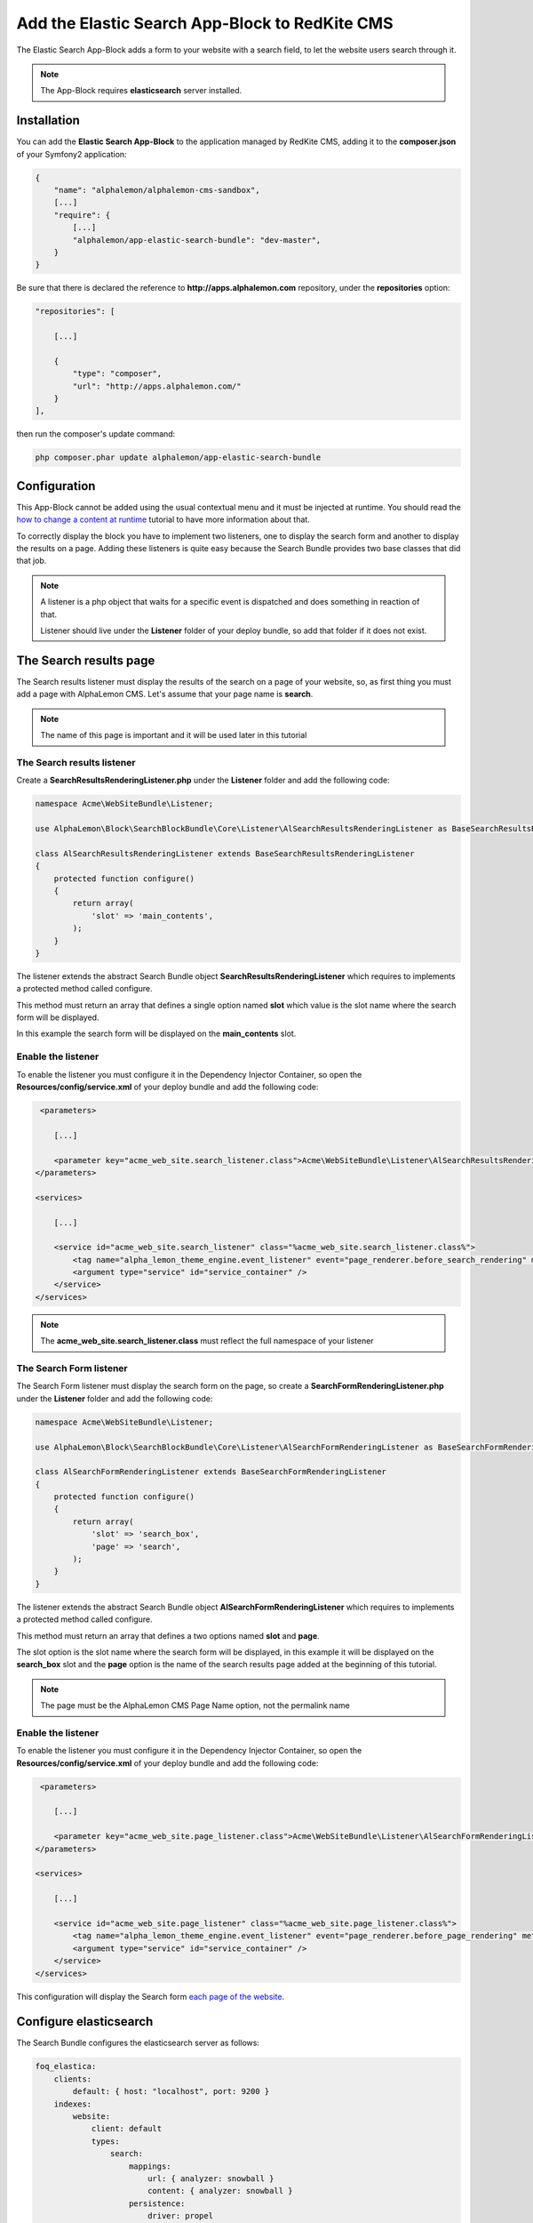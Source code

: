 Add the Elastic Search App-Block to RedKite CMS
===============================================

The Elastic Search App-Block adds a form to your website with a search field, to let 
the website users search through it.

.. note::

    The App-Block requires **elasticsearch** server installed.

Installation
------------

You can add the **Elastic Search App-Block** to the application managed by RedKite 
CMS, adding it to the **composer.json** of your Symfony2 application:

.. code-block:: text

    {
        "name": "alphalemon/alphalemon-cms-sandbox",
        [...]
        "require": {
            [...]        
            "alphalemon/app-elastic-search-bundle": "dev-master",        
        }
    }

Be sure that there is declared the reference to **http://apps.alphalemon.com** repository,
under the **repositories** option:

.. code-block:: text

    "repositories": [

        [...]

        {
            "type": "composer",
            "url": "http://apps.alphalemon.com/"
        }
    ],

then run the composer's update command:

.. code-block:: text

    php composer.phar update alphalemon/app-elastic-search-bundle


Configuration
-------------
This App-Block cannot be added using the usual contextual menu and it must be injected 
at runtime. You should read the `how to change a content at runtime`_ tutorial to have 
more information about that.

To correctly display the block you have to implement two listeners, one to display the 
search form and another to display the results on a page. Adding these listeners is quite
easy because the Search Bundle provides two base classes that did that job.

.. note::

    A listener is a php object that waits for a specific event is dispatched and does 
    something in reaction of that.

    Listener should live under the **Listener** folder of your deploy bundle, so add that 
    folder if it does not exist.


The Search results page
-----------------------
The Search results listener must display the results of the search on a page of your website,
so, as first thing you must add a page with AlphaLemon CMS. Let's assume that your page name
is **search**.

.. note::

    The  name of this page is important and it will be used later in this tutorial


The Search results listener
~~~~~~~~~~~~~~~~~~~~~~~~~~~
Create a **SearchResultsRenderingListener.php** under the **Listener** folder and add the following code:

.. code-block:: php

    namespace Acme\WebSiteBundle\Listener;

    use AlphaLemon\Block\SearchBlockBundle\Core\Listener\AlSearchResultsRenderingListener as BaseSearchResultsRenderingListener;

    class AlSearchResultsRenderingListener extends BaseSearchResultsRenderingListener
    {
        protected function configure()
        {
            return array(
                'slot' => 'main_contents',
            );
        }
    }

The listener extends the abstract Search Bundle object **SearchResultsRenderingListener**
which requires to implements a protected method called configure. 

This method must return an array that defines a single option named **slot** which
value is the slot name where the search form will be displayed. 

In this example the search form will be displayed on the **main_contents** slot.

Enable the listener
~~~~~~~~~~~~~~~~~~~

To enable the listener you must configure it in the Dependency Injector Container, so open
the **Resources/config/service.xml** of your deploy bundle and add the following code:

.. code-block:: xml

     <parameters>

        [...]

        <parameter key="acme_web_site.search_listener.class">Acme\WebSiteBundle\Listener\AlSearchResultsRenderingListener</parameter>
    </parameters>

    <services>

        [...]

        <service id="acme_web_site.search_listener" class="%acme_web_site.search_listener.class%">
            <tag name="alpha_lemon_theme_engine.event_listener" event="page_renderer.before_search_rendering" method="onPageRendering" priority="0" />
            <argument type="service" id="service_container" />
        </service>
    </services>


.. note::

    The **acme_web_site.search_listener.class** must reflect the full namespace of your listener


The Search Form listener
~~~~~~~~~~~~~~~~~~~~~~~~
The Search Form listener must display the search form on the page, so create a **SearchFormRenderingListener.php**
under the **Listener** folder and add the following code:

.. code-block:: php

    namespace Acme\WebSiteBundle\Listener;

    use AlphaLemon\Block\SearchBlockBundle\Core\Listener\AlSearchFormRenderingListener as BaseSearchFormRenderingListener;

    class AlSearchFormRenderingListener extends BaseSearchFormRenderingListener
    {
        protected function configure()
        {
            return array(
                'slot' => 'search_box',
                'page' => 'search',
            );
        }
    }

The listener extends the abstract Search Bundle object **AlSearchFormRenderingListener**
which requires to implements a protected method called configure. 

This method must return an array that defines a two options named **slot** and **page**.

The slot option is the slot name where the search form will be displayed, in this example 
it will be displayed on the **search_box** slot and the **page** option is the name of 
the search results page added at the beginning of this tutorial.

.. note::

    The page must be the AlphaLemon CMS Page Name option, not the permalink name


Enable the listener
~~~~~~~~~~~~~~~~~~~

To enable the listener you must configure it in the Dependency Injector Container, so open
the **Resources/config/service.xml** of your deploy bundle and add the following code:

.. code-block:: xml

     <parameters>

        [...]

        <parameter key="acme_web_site.page_listener.class">Acme\WebSiteBundle\Listener\AlSearchFormRenderingListener</parameter>
    </parameters>

    <services>

        [...]

        <service id="acme_web_site.page_listener" class="%acme_web_site.page_listener.class%">
            <tag name="alpha_lemon_theme_engine.event_listener" event="page_renderer.before_page_rendering" method="onPageRendering" priority="0" />
            <argument type="service" id="service_container" />
        </service>
    </services>

This configuration will display the Search form `each page of the website`_.


Configure elasticsearch
-----------------------
The Search Bundle configures the elasticsearch server as follows:

.. code-block:: text

    foq_elastica:
        clients:
            default: { host: "localhost", port: 9200 }
        indexes:
            website:
                client: default
                types:
                    search:
                        mappings:
                            url: { analyzer: snowball }
                            content: { analyzer: snowball }
                        persistence:
                            driver: propel
                            model: 
                            provider: 
                                service: alphalemon.search_provider.search

To have the elasticsearch server working for your website, that configuration must be
changed.

Open the **config.yml** file of your application and copy that configuration, then
change it to fit your needs.

For example, to indicize your website at the **example.com** host change that configuration
as follows:

.. code-block:: text

    foq_elastica:
        clients:
            default: { host: "example.com", port: 9200 }
        indexes:
            website:
                client: default
                types:
                    search:
                        mappings:
                            url: { analyzer: snowball }
                            content: { analyzer: snowball }
                        persistence:
                            driver: propel
                            model: 
                            provider: 
                                service: alphalemon.search_provider.search


Indicize your website
---------------------
To indicize the website, simpy run this command for your console:

.. code-block:: text

    app/console foq:elastica:populate

.. _`how to change a content at runtime`: http://www.alphalemon.com/how-to-change-a-content-at-runtime
.. _`each page of the website`: http://www.alphalemon.com/how-to-change-a-content-at-runtime#the-rendering-process